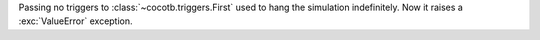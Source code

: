 Passing no triggers to :class:`~cocotb.triggers.First` used to hang the simulation indefinitely. Now it raises a :exc:`ValueError` exception.
